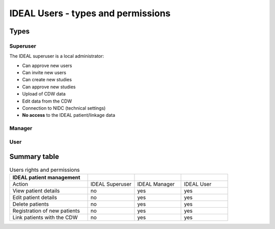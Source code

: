 IDEAL Users - types and permissions
######################################






Types
********

Superuser
==========

The IDEAL superuser is a local administrator:

- Can approve new users
- Can invite new users
- Can create new studies
- Can approve new studies
- Upload of CDW data
- Edit data from the CDW
- Connection to NIDC (technical settings)
- **No access** to the IDEAL patient/linkage data

Manager
=========

User
======

Summary table
***************

.. list-table:: Users rights and permissions
  :widths: 50, 30, 30, 30
  :header-rows: 1

  * - **IDEAL patient management**
    - 
    - 
    - 
  * - Action
    - IDEAL Superuser
    - IDEAL Manager
    - IDEAL User
  * - View patient details
    - no
    - yes
    - yes
  * - Edit patient details
    - no
    - yes
    - yes
  * - Delete patients
    - no
    - yes
    - yes
  * - Registration of new patients
    - no
    - yes
    - yes
  * - Link patients with the CDW
    - no
    - yes
    - yes



